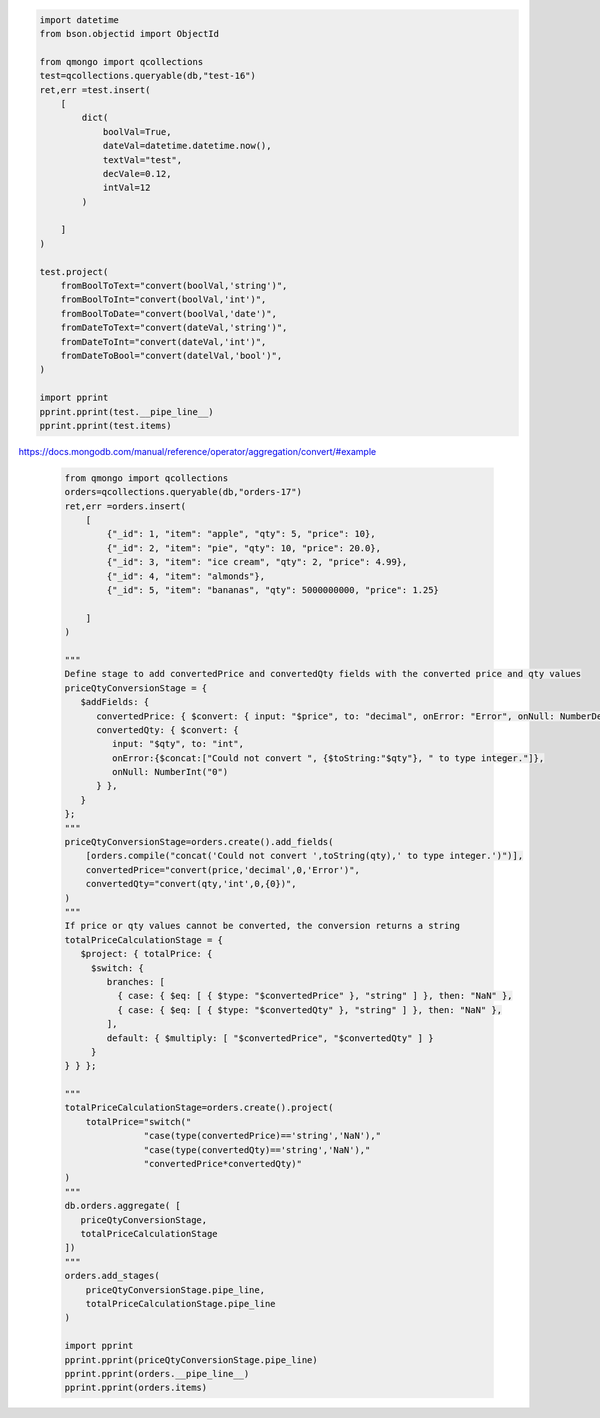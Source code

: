 .. code-block::

    import datetime
    from bson.objectid import ObjectId

    from qmongo import qcollections
    test=qcollections.queryable(db,"test-16")
    ret,err =test.insert(
        [
            dict(
                boolVal=True,
                dateVal=datetime.datetime.now(),
                textVal="test",
                decVale=0.12,
                intVal=12
            )

        ]
    )

    test.project(
        fromBoolToText="convert(boolVal,'string')",
        fromBoolToInt="convert(boolVal,'int')",
        fromBoolToDate="convert(boolVal,'date')",
        fromDateToText="convert(dateVal,'string')",
        fromDateToInt="convert(dateVal,'int')",
        fromDateToBool="convert(datelVal,'bool')",
    )

    import pprint
    pprint.pprint(test.__pipe_line__)
    pprint.pprint(test.items)

https://docs.mongodb.com/manual/reference/operator/aggregation/convert/#example

    .. code-block::

        from qmongo import qcollections
        orders=qcollections.queryable(db,"orders-17")
        ret,err =orders.insert(
            [
                {"_id": 1, "item": "apple", "qty": 5, "price": 10},
                {"_id": 2, "item": "pie", "qty": 10, "price": 20.0},
                {"_id": 3, "item": "ice cream", "qty": 2, "price": 4.99},
                {"_id": 4, "item": "almonds"},
                {"_id": 5, "item": "bananas", "qty": 5000000000, "price": 1.25}

            ]
        )

        """
        Define stage to add convertedPrice and convertedQty fields with the converted price and qty values
        priceQtyConversionStage = {
           $addFields: {
              convertedPrice: { $convert: { input: "$price", to: "decimal", onError: "Error", onNull: NumberDecimal("0") } },
              convertedQty: { $convert: {
                 input: "$qty", to: "int",
                 onError:{$concat:["Could not convert ", {$toString:"$qty"}, " to type integer."]},
                 onNull: NumberInt("0")
              } },
           }
        };
        """
        priceQtyConversionStage=orders.create().add_fields(
            [orders.compile("concat('Could not convert ',toString(qty),' to type integer.')")],
            convertedPrice="convert(price,'decimal',0,'Error')",
            convertedQty="convert(qty,'int',0,{0})",
        )
        """
        If price or qty values cannot be converted, the conversion returns a string
        totalPriceCalculationStage = {
           $project: { totalPrice: {
             $switch: {
                branches: [
                  { case: { $eq: [ { $type: "$convertedPrice" }, "string" ] }, then: "NaN" },
                  { case: { $eq: [ { $type: "$convertedQty" }, "string" ] }, then: "NaN" },
                ],
                default: { $multiply: [ "$convertedPrice", "$convertedQty" ] }
             }
        } } };

        """
        totalPriceCalculationStage=orders.create().project(
            totalPrice="switch("
                       "case(type(convertedPrice)=='string','NaN'),"
                       "case(type(convertedQty)=='string','NaN'),"
                       "convertedPrice*convertedQty)"
        )
        """
        db.orders.aggregate( [
           priceQtyConversionStage,
           totalPriceCalculationStage
        ])
        """
        orders.add_stages(
            priceQtyConversionStage.pipe_line,
            totalPriceCalculationStage.pipe_line
        )

        import pprint
        pprint.pprint(priceQtyConversionStage.pipe_line)
        pprint.pprint(orders.__pipe_line__)
        pprint.pprint(orders.items)